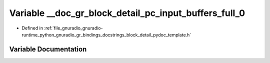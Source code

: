 .. _exhale_variable_block__detail__pydoc__template_8h_1a24342f948e6453a877db80d4eb50cac8:

Variable __doc_gr_block_detail_pc_input_buffers_full_0
======================================================

- Defined in :ref:`file_gnuradio_gnuradio-runtime_python_gnuradio_gr_bindings_docstrings_block_detail_pydoc_template.h`


Variable Documentation
----------------------


.. doxygenvariable:: __doc_gr_block_detail_pc_input_buffers_full_0
   :project: gnuradio
